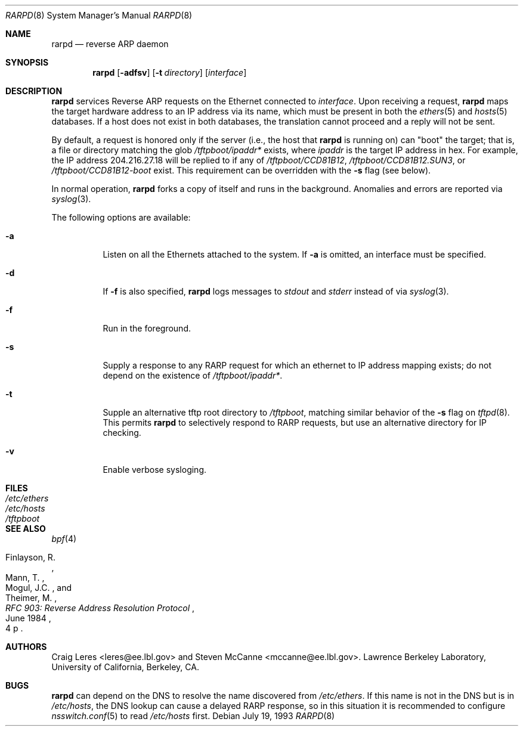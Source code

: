 .\" @(#) $FreeBSD$ (LBL)
.\"
.\" Copyright (c) 1990, 1991, 1993 The Regents of the University of
.\" California. All rights reserved.
.\"
.\" Redistribution and use in source and binary forms, with or without
.\" modification, are permitted provided that: (1) source code distributions
.\" retain the above copyright notice and this paragraph in its entirety, (2)
.\" distributions including binary code include the above copyright notice and
.\" this paragraph in its entirety in the documentation or other materials
.\" provided with the distribution, and (3) all advertising materials mentioning
.\" features or use of this software display the following acknowledgement:
.\" ``This product includes software developed by the University of California,
.\" Lawrence Berkeley Laboratory and its contributors.'' Neither the name of
.\" the University nor the names of its contributors may be used to endorse
.\" or promote products derived from this software without specific prior
.\" written permission.
.\" THIS SOFTWARE IS PROVIDED ``AS IS'' AND WITHOUT ANY EXPRESS OR IMPLIED
.\" WARRANTIES, INCLUDING, WITHOUT LIMITATION, THE IMPLIED WARRANTIES OF
.\" MERCHANTABILITY AND FITNESS FOR A PARTICULAR PURPOSE.
.\"
.Dd July 19, 1993
.Dt RARPD 8
.Os
.Sh NAME
.Nm rarpd
.Nd reverse ARP daemon
.Sh SYNOPSIS
.Nm
.Op Fl adfsv
.Op Fl t Ar directory
.Op Ar interface
.Sh DESCRIPTION
.Nm
services Reverse ARP requests on the Ethernet connected to
.Ar interface .
Upon receiving a request,
.Nm
maps the target hardware address to an IP address via its name, which
must be present in both the
.Xr ethers 5
and
.Xr hosts 5
databases.
If a host does not exist in both databases, the translation cannot
proceed and a reply will not be sent.
.Pp
By default, a request is honored only if the server
(i.e., the host that
.Nm
is running on)
can "boot" the target; that is, a file or directory matching the glob
.Pa /tftpboot/\fIipaddr\fP*
exists, where
.Em ipaddr
is the target IP address in hex.
For example, the IP address 204.216.27.18 will be replied to if any of
.Pa /tftpboot/CCD81B12 ,
.Pa /tftpboot/CCD81B12.SUN3 ,
or
.Pa /tftpboot/CCD81B12-boot
exist.
This requirement can be overridden with the
.Fl s
flag (see below).
.Pp
In normal operation,
.Nm
forks a copy of itself and runs in the background.
Anomalies and errors are reported via
.Xr syslog 3 .
.Pp
The following options are available:
.Bl -tag -width indent
.It Fl a
Listen on all the Ethernets attached to the system.
If
.Fl a
is omitted, an interface must be specified.
.It Fl d
If
.Fl f
is also specified,
.Nm
logs messages to
.Em stdout
and
.Em stderr
instead of via
.Xr syslog 3 .
.It Fl f
Run in the foreground.
.It Fl s
Supply a response to any RARP request for which an ethernet to IP address
mapping exists; do not depend on the existence of
.Pa /tftpboot/\fIipaddr\fP* .
.It Fl t
Supple an alternative tftp root directory to
.Pa /tftpboot ,
matching similar behavior of the
.Fl s
flag on
.Xr tftpd 8 .
This permits
.Nm
to selectively respond to RARP requests, but use an alternative directory
for IP checking.
.It Fl v
Enable verbose sysloging.
.El
.Sh FILES
.Bl -tag -width /etc/ethers -compact
.It Pa /etc/ethers
.It Pa /etc/hosts
.It Pa /tftpboot
.El
.Sh SEE ALSO
.Xr bpf 4
.Rs
.%A "Finlayson, R."
.%A "Mann, T."
.%A "Mogul, J.C."
.%A "Theimer, M."
.%T "RFC 903: Reverse Address Resolution Protocol"
.%D "June 1984"
.%O "4 p"
.Re
.Sh AUTHORS
.An -nosplit
.An Craig Leres Aq leres@ee.lbl.gov
and
.An Steven McCanne Aq mccanne@ee.lbl.gov .
Lawrence Berkeley Laboratory, University of California, Berkeley, CA.
.Sh BUGS
.Nm
can depend on the DNS to resolve the name discovered from
.Pa /etc/ethers .
If this name is not in the DNS but is in
.Pa /etc/hosts ,
the DNS lookup can cause a delayed RARP response, so in this situation
it is recommended to configure
.Xr nsswitch.conf 5
to read
.Pa /etc/hosts
first.
